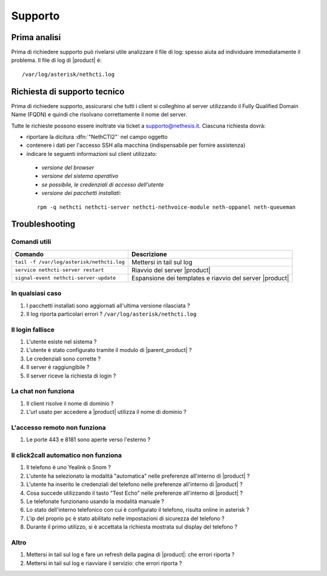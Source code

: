========
Supporto
========

Prima analisi
=============

Prima di richiedere supporto può rivelarsi utile analizzare il file di log: spesso aiuta ad individuare
immediatamente il problema. Il file di log di |product| é: ::

 /var/log/asterisk/nethcti.log

Richiesta di supporto tecnico
=============================

Prima di richiedere supporto, assicurarsi che tutti i client si colleghino al server utilizzando il Fully Qualified Domain Name (FQDN) e quindi che risolvano correttamente il nome del server.

Tutte le richieste possono essere inoltrate via ticket a supporto@nethesis.it. Ciascuna richiesta dovrà:

* riportare la dicitura :dfn:`"NethCTI2"` nel campo oggetto
* contenere i dati per l'accesso SSH alla macchina (indispensabile per fornire assistenza)
* indicare le seguenti informazioni sul client utilizzato:
 * `versione del browser`
 * `versione del sistema operativo`
 * `se possibile, le credenziali di accesso dell'utente`
 * `versione dei pacchetti installati:`

 ::

  rpm -q nethcti nethcti-server nethcti-nethvoice-module neth-oppanel neth-queueman


Troubleshooting
==============

Comandi utili
-------------

========================================= =======================================================
Comando                                   Descrizione
========================================= =======================================================
``tail -f /var/log/asterisk/nethcti.log`` Mettersi in tail sul log
``service nethcti-server restart``        Riavvio del server |product|
``signal-event nethcti-server-update``    Espansione dei templates e riavvio del server |product|
========================================= =======================================================

In qualsiasi caso
-----------------

#. I pacchetti installati sono aggiornati all'ultima versione rilasciata ?
#. Il log riporta particolari errori ? ``/var/log/asterisk/nethcti.log``

Il login fallisce
-----------------

#. L'utente esiste nel sistema ?
#. L'utente è stato configurato tramite il modulo di |parent_product| ?
#. Le credenziali sono corrette ?
#. Il server è raggiungibile ?
#. Il server riceve la richiesta di login ?

La chat non funziona
--------------------

#. Il client risolve il nome di dominio ?
#. L'url usato per accedere a |product| utilizza il nome di dominio ?

L'accesso remoto non funziona
-----------------------------

#. Le porte 443 e 8181 sono aperte verso l'esterno ?

Il click2call automatico non funziona
-------------------------------------

#. Il telefono è uno Yealink o Snom ?
#. L'utente ha selezionato la modalità "automatica" nelle preferenze all'interno di |product| ?
#. L'utente ha inserito le credenziali del telefono nelle preferenze all'interno di |product| ?
#. Cosa succede utilizzando il tasto "Test Echo" nelle preferenze all'interno di |product| ?
#. Le telefonate funzionano usando la modalità manuale ?
#. Lo stato dell'interno telefonico con cui è configurato il telefono, risulta online in asterisk ?
#. L'ip del proprio pc è stato abilitato nelle impostazioni di sicurezza del telefono ?
#. Durante il primo utilizzo, si è accettata la richiesta mostrata sul display del telefono ?

Altro
-----

#. Mettersi in tail sul log e fare un refresh della pagina di |product|: che errori riporta ?
#. Mettersi in tail sul log e riavviare il servizio: che errori riporta ?
